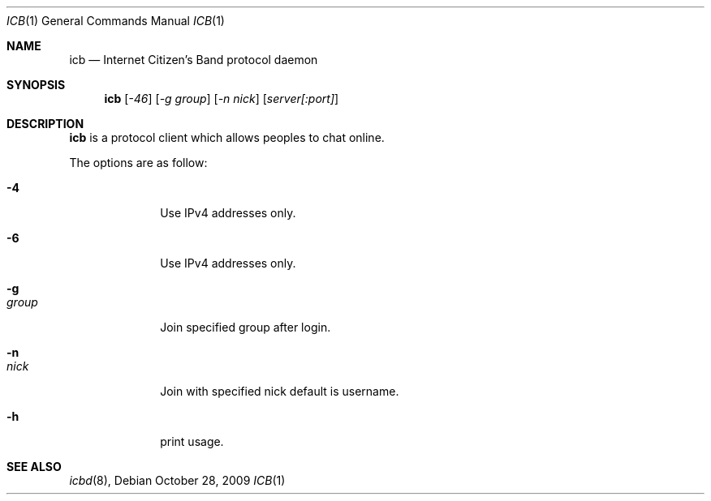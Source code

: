 .\"
.\" Copyright (c) 2009 Konrad Merz
.\"
.\" Permission to use, copy, modify, and distribute this software for
.\" purpose with or without fee is hereby granted, provided that the
.\" above copyright notice and this permission notice appear in all
.\" copies.
.\"
.\" THE SOFTWARE IS PROVIDED "AS IS" AND THE AUTHOR DISCLAIMS ALL
.\" WARRANTIES WITH REGARD TO THIS SOFTWARE INCLUDING ALL IMPLIED
.\" WARRANTIES OFi MERCHANTABILITY AND FITNESS. IN NO EVENT SHALL
.\" THE AUTHOR BE LIABLE FOR ANY SPECIAL, DIRECT, INDIRECT, OR
.\" OR CONSEQUENTIAL DAMAGES OR ANY DAMAGES WHATSOEVER RESULTING FROM
.\" LOSS OF USE, DATA OR PROFITS, WHETHER IN AN ACTION OF CONTRACT,
.\" NEGLIGENCE OR OTHER TORTIOUS ACTION, ARISING OUT OF 
.\" OR IN CONNECTION WITH THE USE OR PERFORMANCE OF THIS SOFTWARE.
.\"
.Dd $Mdocdate: October 28 2009 $
.Dt ICB 1
.Os
.Sh NAME
.Nm icb
.Nd "Internet Citizen's Band protocol daemon"
.Sh SYNOPSIS
.Nm icb
.Op Ar -46
.Op Ar -g group
.Op Ar -n nick
.Op Ar server[:port] 
.Sh DESCRIPTION
.Nm
is a protocol client which allows peoples to chat online.
.Pp
The options are as follow:
.Bl -tag -width "-g group"
.It Fl 4
Use IPv4 addresses only.
.It Fl 6
Use IPv4 addresses only.
.It Fl g Xo
.Ar group
.Xc
Join specified group after login.
.It Fl n Xo
.Ar nick
.Xc
Join with specified nick default is username.
.It Fl h
print usage.
.Pp
.Sh SEE ALSO
.Xr icbd 8 ,
